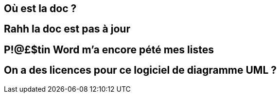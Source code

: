 == Où est la doc ?

== Rahh la doc est pas à jour

== P!@£$tin Word m'a encore pété mes listes

== On a des licences pour ce logiciel de diagramme UML ?
